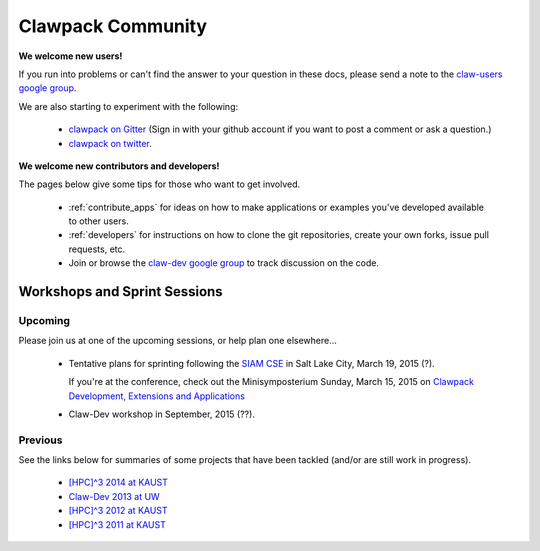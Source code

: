 
.. _community:

Clawpack Community
==================

**We welcome new users!**  

If you run into problems or can't find the answer to
your question in these docs, please send a note to the 
`claw-users google group
<https://groups.google.com/forum/#!forum/claw-users>`_.

We are also starting to experiment with the following:

 - `clawpack on Gitter <https://gitter.im/clawpack/public>`_
   (Sign in with your github account if you want to post a comment or ask a
   question.)

 - `clawpack on twitter <https://twitter.com/clawpack>`_.

**We welcome new contributors and developers!**

The pages below give some tips for those who want to get involved.

 - :ref:`contribute_apps` for ideas on how to make applications or examples
   you've developed available to other users.  

 - :ref:`developers` for instructions on how to clone the git repositories,
   create your own forks, issue pull requests, etc.

 - Join or browse the `claw-dev google group
   <https://groups.google.com/forum/#!forum/claw-dev>`_
   to track discussion on the code.

.. _workshops:

Workshops and Sprint Sessions
-----------------------------


Upcoming
^^^^^^^^

Please join us at one of the upcoming sessions, or help plan one elsewhere...

 - Tentative plans for sprinting following the `SIAM CSE <http://www.siam.org/meetings/cse15/submissions.php>`_
   in Salt Lake City, March 19, 2015 (?).

   If you're at the conference, check out the 
   Minisymposterium Sunday, March 15, 2015 on 
   `Clawpack Development, Extensions and Applications <http://meetings.siam.org/sess/dsp_programsess.cfm?SESSIONCODE=20422>`_

 - Claw-Dev workshop in September, 2015 (??).

Previous
^^^^^^^^

See the links below for summaries of some projects that
have been tackled (and/or are still work in progress).

 - `[HPC]^3 2014 at KAUST <https://github.com/clawpack/pyclaw/wiki/HPC3-2014>`_
 - `Claw-Dev 2013 at UW <http://www.clawpack.org/clawdev2013/>`_
 - `[HPC]^3 2012 at KAUST <https://github.com/clawpack/pyclaw/wiki/HPC3-2012>`_
 - `[HPC]^3 2011 at KAUST <https://sites.google.com/site/hpc3atkaust/>`_


